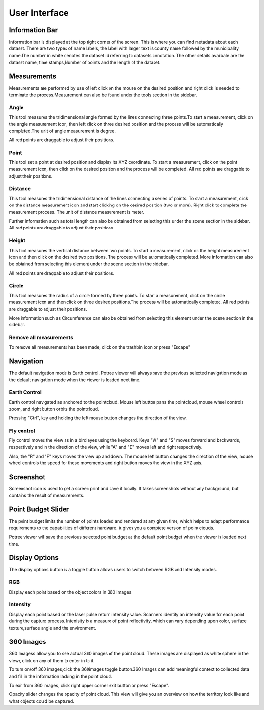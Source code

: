 User Interface
++++++++++++++++
Information Bar
==================================
.. image:: /images/informationbar.png
   :align: center
   

Information bar is displayed at the top right corner of the screen. This is where you can find metadata about each dataset.
There are two types of name labels, the label with larger text is county name followed by the municipality name.The number 
in white denotes the dataset id referring to datasets annotation. The other details availbale are the dataset name, 
time stamps,Number of points and the length of the dataset.


Measurements
==================================
.. |pictool| image:: /images/toolicon.png
   :width: 50

|pictool| Measurements are performed by use of left click on the mouse on the desired position and right click is needed to terminate
the process.Measurement can also be found under the tools section in the sidebar.
 
Angle
------------------------       
.. |picangle| image:: /images/angle.png
   :width: 50

|picangle| This tool measures the tridimensional angle formed by the lines connecting three points.To start a measurement, click on the 
angle measurement icon, then left click on three desired position and the process will be automatically completed.The unit of
angle measurement is degree.

All red points are draggable to adjust their positions.


.. raw:: html

  <center>
    <video controls src="../_static/Angle.mp4" width ="500" height="300"></video>
  </center>



Point
------------------------
.. |picpoint| image:: /images/point.png
   :width: 50

|picpoint| This tool set a point at desired position and display its XYZ coordinate. To start a measurement, click on the point measurement
icon, then click on the desired position and the process will be completed. All red points are draggable to adjust their 
positions.


.. raw:: html

  <center>
    <video controls src="../_static/Point.mp4" width ="500" height="300"></video>
  </center>



Distance
------------------------
.. |picdistance| image:: /images/distance.png
   :width: 50

|picdistance| This tool measures the tridimensional distance of the lines connecting a series of points. To start a measurement, click on the 
distance measurement icon and start clicking on the desired position (two or more). Right click to complete the measurement process. 
The unit of distance measurement is meter.

Further information such as total length can also be obtained from selecting this under the scene section in the sidebar.
All red points are draggable to adjust their positions.


.. raw:: html

  <center>
    <video controls src="../_static/Distance.mp4" width ="500" height="300"></video>
  </center>





Height
----------------------
.. |picheight| image:: /images/height.png
   :width: 50

|picheight| This tool measures the vertical distance between two points. To start a measurement, click on the height measurement icon and 
then click on the desired two positions. The process will be automatically completed. More information can also be obtained from 
selecting this element under the scene section in the sidebar.

All red points are draggable to adjust their positions.

.. raw:: html

  <center>
    <video controls src="../_static/Height.mp4" width ="500" height="300"></video>
  </center>





Circle
-----------------
.. |piccircle| image:: /images/circle.png
   :width: 50

|piccircle| This tool measures the radius of a circle formed by three points. To start a measurement, click on the circle measurement icon 
and then click on three desired positions.The process will be automatically completed. All red points are draggable to adjust 
their positions.

More information such as Circumference can also be obtained from selecting this element under the scene section in the sidebar.

.. raw:: html

  <center>
    <video controls src="../_static/Circle.mp4" width ="500" height="300"></video>
  </center>



Remove all measurements
-------------------------
.. |pictrash| image:: /images/trash.png
   :width: 50

|pictrash| To remove all measurements has been made, click on the trashbin icon or press "Escape"


Navigation
==================================
.. |picnavigation| image:: /images/navigationicon.png
   :width: 50

|picnavigation| The default navigation mode is Earth control. Potree viewer will always save the previous selected navigation mode as the default 
navigation mode when the viewer is loaded next time.


Earth Control
----------------------------------
.. |picearth| image:: /images/earth_controls_1.png
   :width: 50

|picearth| Earth control navigated as anchored to the pointcloud. Mouse left button pans the pointcloud, mouse wheel controls zoom, 
and right button orbits the pointcloud.

Pressing "Ctrl", key and holding the left mouse button changes the direction of the view.

.. raw:: html

  <center>
    <video controls src="../_static/earthcontrol.mp4" width ="500" height="300"></video>
  </center>

Fly control
----------------------------------
.. |picfly| image:: /images/fps_controls.png
   :width: 50

|picfly| Fly control moves the view as in a bird eyes using the keyboard. Keys "W" and "S" moves forward and backwards, respectively
and in the direction of the view, while "A" and "D" moves left and right respectively. 

Also, the "R" and "F" keys moves the view up and down. The mouse left button changes the direction of the view, mouse wheel
controls the speed for these movements and right button moves the view in the XYZ axis.

.. raw:: html

  <center>
    <video controls src="../_static/flycontrol.mp4" width ="500" height="300"></video>
  </center>

Screenshot
==================================
.. |picscreenshot| image:: /images/screenshot.png
   :width: 50

|picscreenshot| Screenshot icon is used to get a screen print and save it locally. It takes screenshots without any background, but contains 
the result of measurements.


Point Budget Slider
==================================
.. image:: /images/pointbudget_slider.png
   :height: 60
   :width: 400


The point budget limits the number of points loaded and rendered at any given time, which helps to adapt performance 
requirements to the capabilities of different hardware. It gives you a complete version of point clouds.

Potree viewer will save the previous selected point budget as the default point budget when the viewer is loaded next time.


.. raw:: html

  <center>
    <video controls src="../_static/Pointbudget.mp4" width ="500" height="300"></video>
  </center>


Display Options
==================================
.. image:: /images/corlorbutton.png
   :width: 200
   :height: 60

The display options button is a toggle button allows users to switch between RGB and Intensity modes.

RGB
----------------------------------
Display each point based on the object colors in 360 images.

.. image:: /images/corlored.png
   :width: 500
   :height: 300

Intensity
----------------------------------
Display each point based on the laser pulse return intensity value. Scanners identify an intensity value for each point during
the capture process. 
Intenisity is a measure of point reflectivity, which can vary depending upon color, surface texture,surface angle and the environment.

.. image:: /images/intensitied.png
   :width: 500
   :height: 300

.. raw:: html

  <center>
    <video controls src="../_static/RGB.mp4" width ="500" height="300"></video>
  </center>

360 Images
==================================

.. image:: /images/360.png
   :width: 200
   :height: 60
   
360 Imagess allow you to see actual 360 images of the point cloud. These images are displayed as white sphere in the viewr, 
click on any of them to enter in to it.   

To turn on/off 360 images,click the 360images toggle button.360 Images can add meaningful context to collected data and fill in the information lacking in the point cloud.

To exit from 360 images, click right upper corner exit button or press "Escape". 

Opacity slider changes the opacity of point cloud. This view will give you an overview on how the territory look like and what objects 
could be captured. 


.. raw:: html

  <center>
    <video controls src="../_static/360image.mp4" width ="500" height="300"></video>
  </center>
